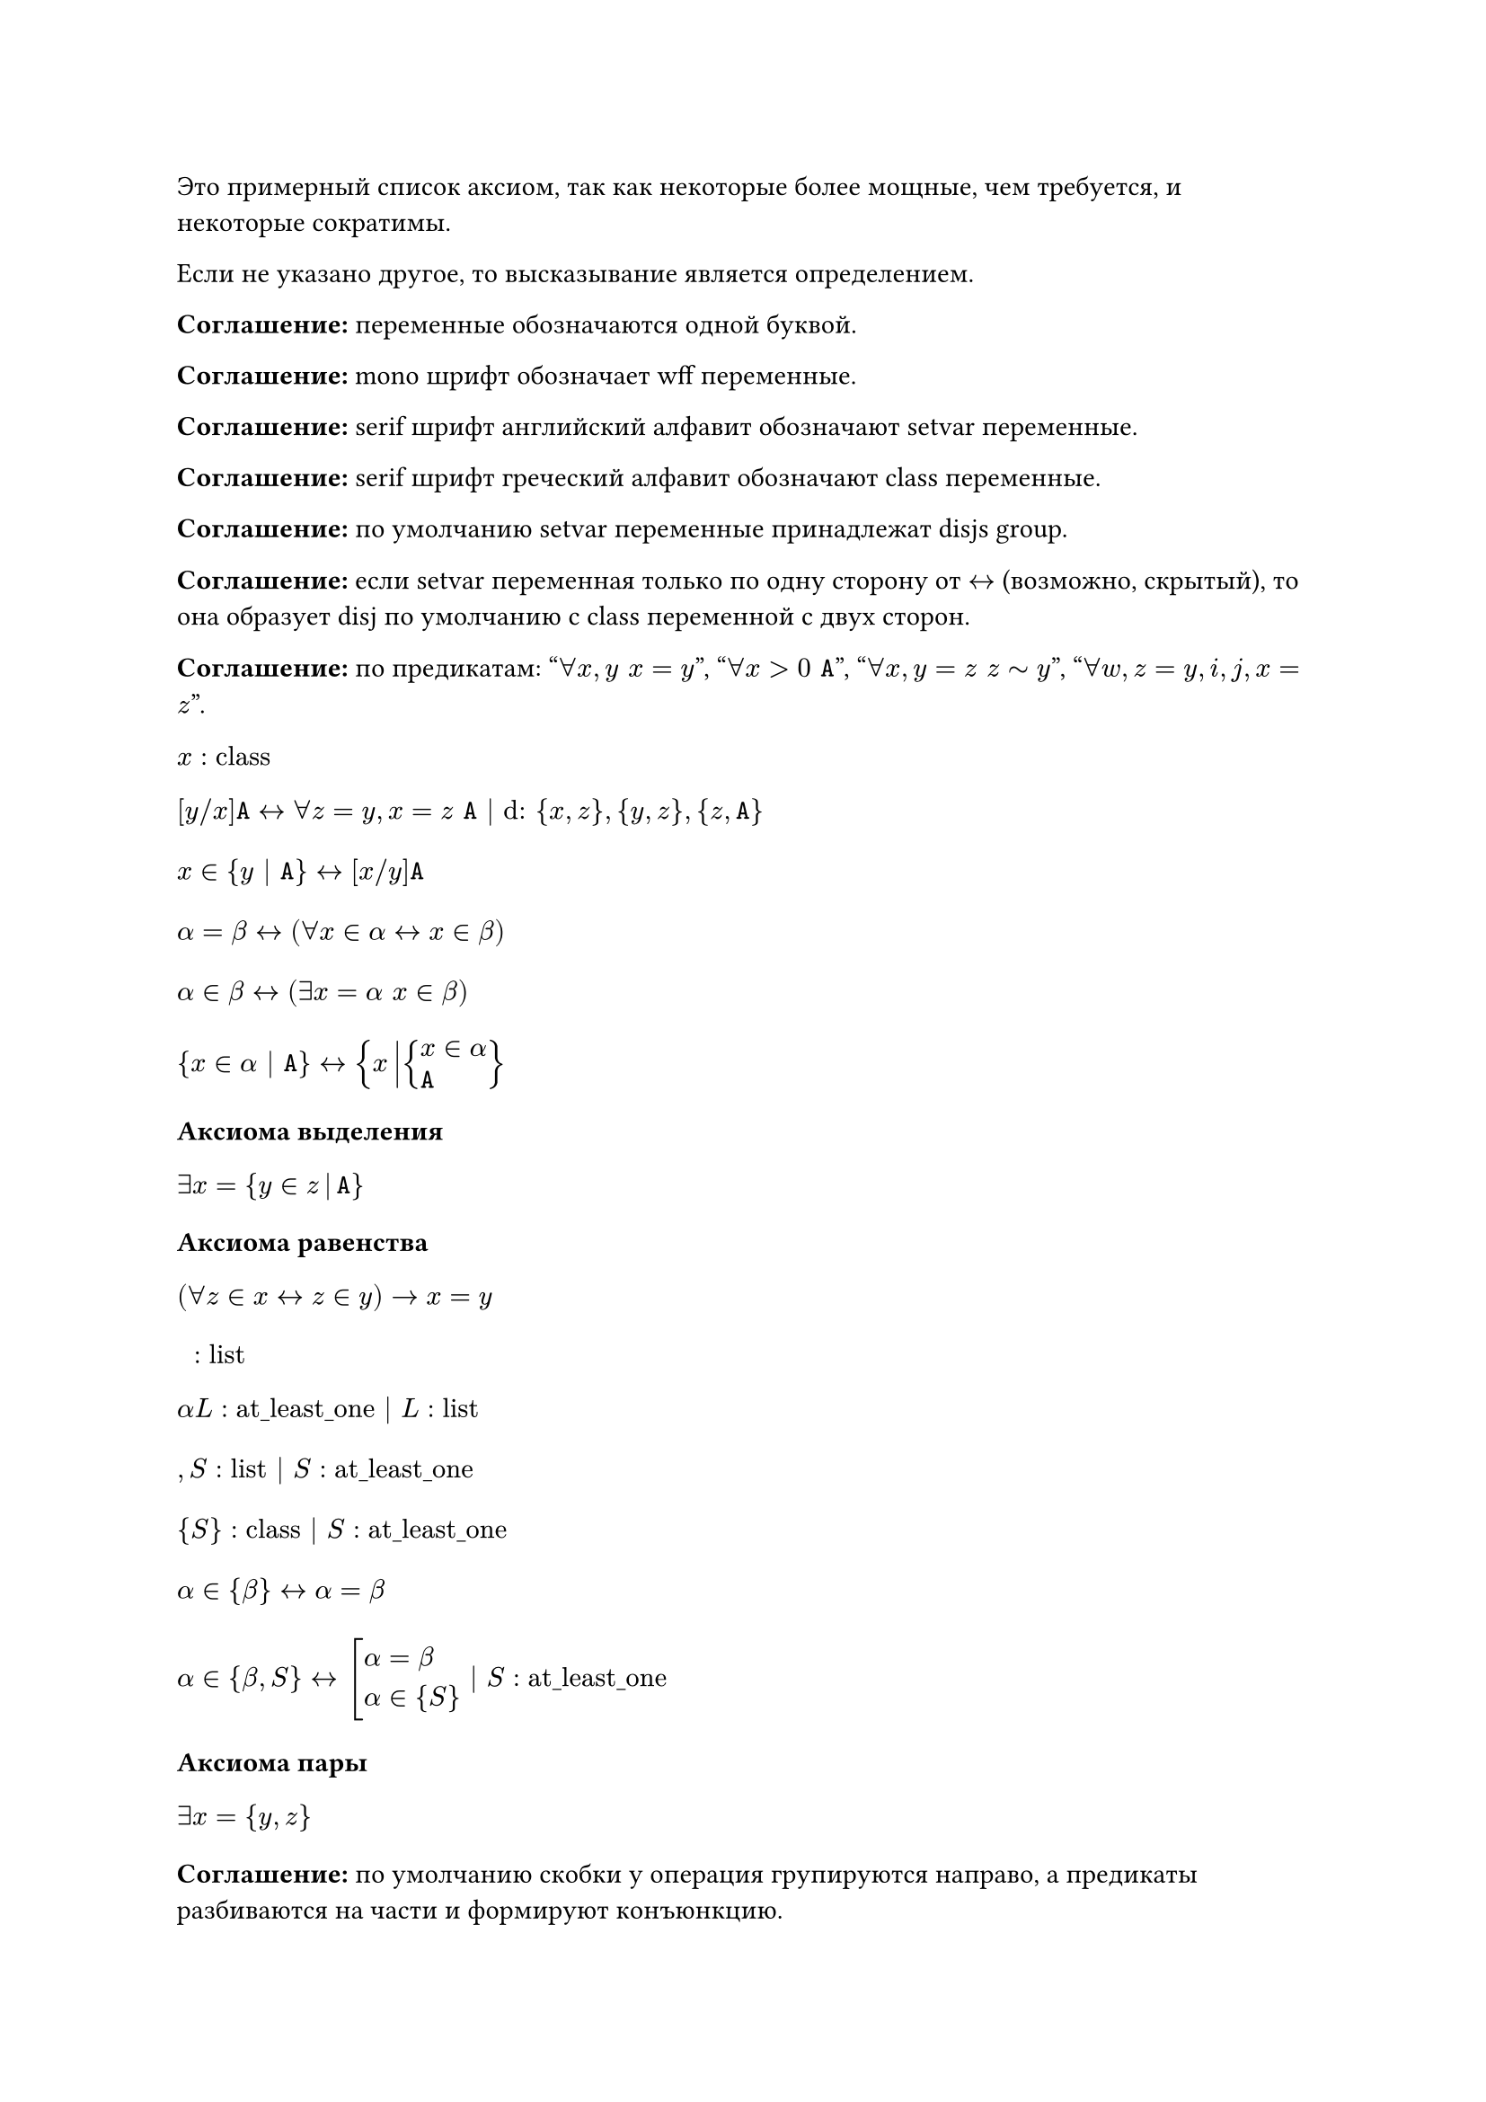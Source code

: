 #show math.equation.where(block: true): set align(left)

Это примерный список аксиом, так как некоторые более мощные, чем требуется, и
некоторые сократимы.

Если не указано другое, то высказывание является определением.

*Соглашение:* переменные обозначаются одной буквой.

*Соглашение:* mono шрифт обозначает wff переменные.

*Соглашение:* serif шрифт английский алфавит обозначают setvar переменные.

*Соглашение:* serif шрифт греческий алфавит обозначают class переменные.

*Соглашение:* по умолчанию setvar переменные принадлежат disjs group.

*Соглашение:* если setvar переменная только по одну сторону от $<->$ (возможно,
скрытый), то она образует disj по умолчанию с class переменной с двух сторон.

*Соглашение:* по предикатам: "$forall x, y space x = y$", "$forall x > 0 space mono(A)$",
"$forall x, y = z space z tilde y$", "$forall w, z = y, i, j, x = z$".

$ x : "class" $
$
[y \/ x]mono(A) <-> forall z = y, x = z space mono(A) | "d:" {x, z}, {y, z}, {z, mono(A)}
$
$ x in {y | mono(A)} <-> [x \/ y] mono(A) $
$ alpha = beta <-> (forall x in alpha <-> x in beta) $
$ alpha in beta <-> (exists x = alpha space x in beta) $
$ {x in alpha | mono(A)} <-> {x mid(|) cases(x in alpha, mono(A))} $

*Аксиома выделения*
$ exists x = {y in z mid(|) mono(A)} $

*Аксиома равенства*
$ (forall z in x <-> z in y) -> x = y $

$ " " : "list" $
$ alpha L : "at_least_one" | L : "list" $
$ , S : "list" | S : "at_least_one" $
$ {S} : "class" | S : "at_least_one" $
$ alpha in {beta} <-> alpha = beta $
$ alpha in {beta, S} <-> cases(delim: "[", alpha = beta, alpha in {S}) |
S : "at_least_one" $

*Аксиома пары*
$ exists x = {y, z} $

*Соглашение:* по умолчанию скобки у операция групируются направо, а предикаты
разбиваются на части и формируют конъюнкцию.

$ union alpha = {x | exists y space x in y in alpha} $

*Аксиома объединения*
$ exists x = union y $

$ alpha subset.eq beta <-> forall x in alpha space x in beta $
$ cal(P) alpha = {x | x subset.eq alpha} $

*Аксиома степени*
$ exists x = cal(P) x $

$ emptyset = {x | bot} $
$ alpha - "индуктивное" <-> cases(emptyset in alpha, forall y union {y} in alpha) $

*Аксиома бесконечности*
$ exists x - "индуктивное" $

$ VV = {x | top} $
$ alpha union beta = union {alpha, beta} $
$ sect alpha = {x | forall z space x in z in alpha} $
$ alpha sect beta = sect {alpha, beta} $
$ alpha without beta = {x in alpha | x in.not beta} $
$ alpha triangle.stroked.t beta = (alpha without beta) union (beta without alpha) $
$ (alpha, beta) = {{alpha}, {alpha, beta}} $
$ {(x, y) | mono(A)} = {z mid(|) exists x, y cases(z = (x, y), mono(A))} $
$ {(x, y) in alpha | mono(A)} = {(x, y) mid(|) cases((x, y) in alpha, mono(A))} $
$ alpha times beta = {(x, y) mid(|) cases(x in alpha, y in beta)} $
$ "dom" alpha = {x | exists y space (x, y) in alpha} $
$ "rng" alpha = {y | exists x space (x, y) in alpha} $
$ "back" alpha = {(y, x) | (x, y) in alpha} $
$ alpha compose beta = {(x, y) mid(|) exists z cases((x, z) in beta, (z, y) in alpha)} $
$ alpha harpoon.tl beta = {(x, y) in alpha | x in beta} $
$ alpha harpoon.tr beta = {(x, y) in alpha | y in beta} $
$ alpha arrow.t beta = (alpha harpoon.tl beta) harpoon.tr beta $
$
alpha - "функциональное"
<->
cases(
exists x\, y space alpha subset.eq x times y,
forall x\, y\, z space (x, y) in alpha -> (x, z) in alpha -> y = z
)
$
$
alpha - "инъективное"
<->
cases(
exists x\, y space alpha subset.eq x times y,
forall x\, y\, z space (x, y) in alpha -> (z, y) in alpha -> x = z
)
$
$
alpha - "функция из" beta
<->
cases(
	exists y space alpha subset.eq beta times y,
	beta subset.eq "dom" alpha,
	alpha - "функциональное"
)
$
$ alpha_beta = union {y | (beta, y) in alpha} $
$ alpha^beta = {x in cal(P)(beta times alpha) | x - "функция из" beta} $
$
product alpha
=
{x in (union "rng" alpha)^("dom" alpha) | forall y in "dom" alpha space x_y in alpha_y}
$
$ product.co alpha = {(x, y) in "dom" alpha times union "rng" alpha | y in alpha_x} $
$
alpha - "инъекция из" beta <-> cases(alpha - "функция из" beta, alpha - "инъективное")
$
$
alpha - "сюръекция из" beta space "в" space gamma
<->
cases(alpha - "функция из" beta, gamma subset.eq "rng" alpha)
$
$
alpha - "биекция из" beta space "в" space gamma
<->
cases(alpha - "инъекция из" beta, alpha - "сюръекция из" beta space "в" space gamma)
$
$
alpha lt.tilde beta
<->
exists x cases(x subset.eq alpha times beta, x - "инъекция из" alpha)
$
$ alpha tilde beta <-> exists x - "биекция из" alpha space "в" space beta $

*Теорема Кантора-Бернштейна-Шрёдера*
$ x lt.tilde y -> y lt.tilde x -> x tilde y $

